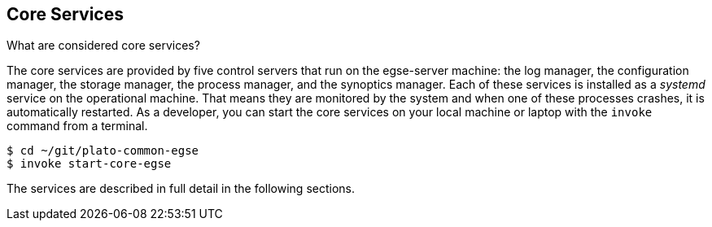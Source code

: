 == Core Services

What are considered core services?

The ((core services)) are provided by five control servers that run on the egse-server  machine: the log manager, the configuration manager, the storage manager, the process manager, and the synoptics manager. Each of these services is installed as a _systemd_ service on the operational machine. That means they are monitored by the system and when one of these processes crashes, it is automatically restarted. As a developer, you can start the core services on your local machine or laptop with the `invoke` command from a terminal.

----
$ cd ~/git/plato-common-egse
$ invoke start-core-egse
----

The services are described in full detail in the following sections.
